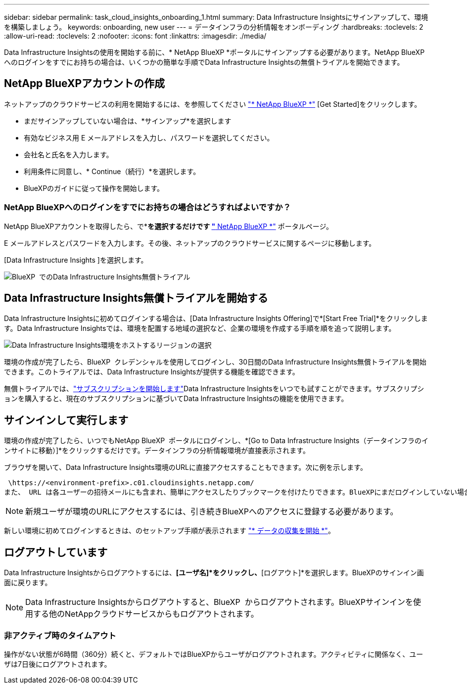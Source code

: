 ---
sidebar: sidebar 
permalink: task_cloud_insights_onboarding_1.html 
summary: Data Infrastructure Insightsにサインアップして、環境を構築しましょう。 
keywords: onboarding, new user 
---
= データインフラの分析情報をオンボーディング
:hardbreaks:
:toclevels: 2
:allow-uri-read: 
:toclevels: 2
:nofooter: 
:icons: font
:linkattrs: 
:imagesdir: ./media/


[role="lead"]
Data Infrastructure Insightsの使用を開始する前に、* NetApp BlueXP *ポータルにサインアップする必要があります。NetApp BlueXP  へのログインをすでにお持ちの場合は、いくつかの簡単な手順でData Infrastructure Insightsの無償トライアルを開始できます。


toc::[]


== NetApp BlueXPアカウントの作成

ネットアップのクラウドサービスの利用を開始するには、を参照してください link:https://cloud.netapp.com["* NetApp BlueXP *"^] [Get Started]をクリックします。

* まだサインアップしていない場合は、*サインアップ*を選択します
* 有効なビジネス用 E メールアドレスを入力し、パスワードを選択してください。
* 会社名と氏名を入力します。
* 利用条件に同意し、* Continue（続行）*を選択します。
* BlueXPのガイドに従って操作を開始します。




=== NetApp BlueXPへのログインをすでにお持ちの場合はどうすればよいですか？

NetApp BlueXPアカウントを取得したら、で*[ログイン]*を選択するだけです link:https://cloud.netapp.com["* NetApp BlueXP *"^] ポータルページ。

E メールアドレスとパスワードを入力します。その後、ネットアップのクラウドサービスに関するページに移動します。

[Data Infrastructure Insights ]を選択します。

image:BlueXP_CloudInsights.png["BlueXP  でのData Infrastructure Insights無償トライアル"]



== Data Infrastructure Insights無償トライアルを開始する

Data Infrastructure Insightsに初めてログインする場合は、[Data Infrastructure Insights Offering]で*[Start Free Trial]*をクリックします。Data Infrastructure Insightsでは、環境を配置する地域の選択など、企業の環境を作成する手順を順を追って説明します。

image:trial_region_selector.png["Data Infrastructure Insights環境をホストするリージョンの選択"]

環境の作成が完了したら、BlueXP  クレデンシャルを使用してログインし、30日間のData Infrastructure Insights無償トライアルを開始できます。このトライアルでは、Data Infrastructure Insightsが提供する機能を確認できます。

無償トライアルでは、link:concept_subscribing_to_cloud_insights.html["サブスクリプションを開始します"]Data Infrastructure Insightsをいつでも試すことができます。サブスクリプションを購入すると、現在のサブスクリプションに基づいてData Infrastructure Insightsの機能を使用できます。



== サインインして実行します

環境の作成が完了したら、いつでもNetApp BlueXP  ポータルにログインし、*[Go to Data Infrastructure Insights（データインフラのインサイトに移動）]*をクリックするだけです。データインフラの分析情報環境が直接表示されます。

ブラウザを開いて、Data Infrastructure Insights環境のURLに直接アクセスすることもできます。次に例を示します。

 \https://<environment-prefix>.c01.cloudinsights.netapp.com/
また、 URL は各ユーザーの招待メールにも含まれ、簡単にアクセスしたりブックマークを付けたりできます。BlueXPにまだログインしていない場合は、ログインするように求められます。


NOTE: 新規ユーザが環境のURLにアクセスするには、引き続きBlueXPへのアクセスに登録する必要があります。

新しい環境に初めてログインするときは、のセットアップ手順が表示されます link:task_getting_started_with_cloud_insights.html["* データの収集を開始 *"]。



== ログアウトしています

Data Infrastructure Insightsからログアウトするには、*[ユーザ名]*をクリックし、*[ログアウト]*を選択します。BlueXPのサインイン画面に戻ります。


NOTE: Data Infrastructure Insightsからログアウトすると、BlueXP  からログアウトされます。BlueXPサインインを使用する他のNetAppクラウドサービスからもログアウトされます。



=== 非アクティブ時のタイムアウト

操作がない状態が6時間（360分）続くと、デフォルトではBlueXPからユーザがログアウトされます。アクティビティに関係なく、ユーザは7日後にログアウトされます。
